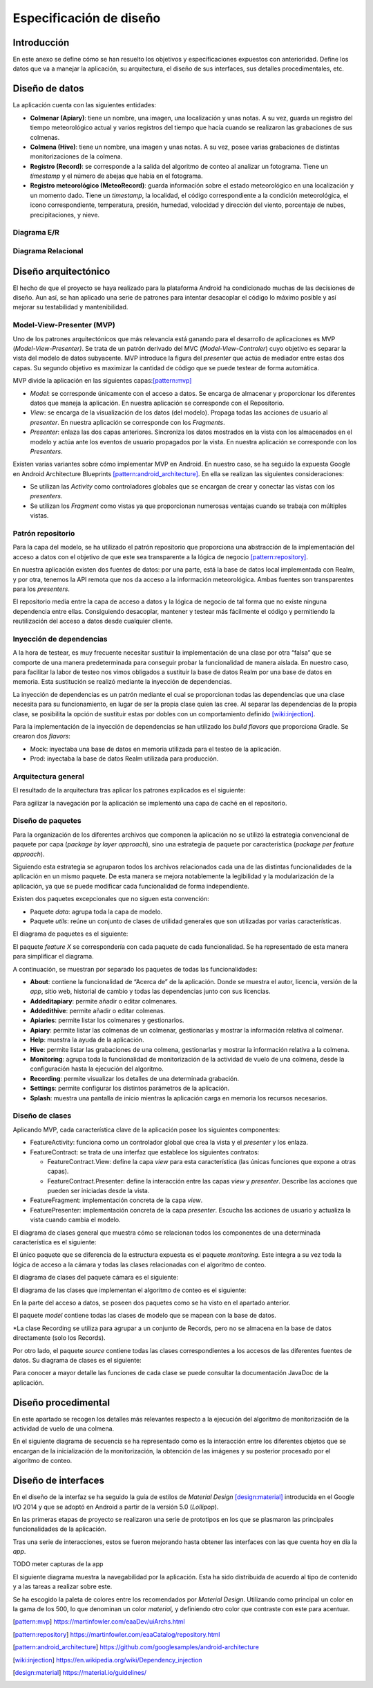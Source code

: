 Especificación de diseño
========================

Introducción
------------

En este anexo se define cómo se han resuelto los objetivos y
especificaciones expuestos con anterioridad. Define los datos que va a
manejar la aplicación, su arquitectura, el diseño de sus interfaces, sus
detalles procedimentales, etc.

Diseño de datos
---------------

La aplicación cuenta con las siguientes entidades:

-  **Colmenar (Apiary)**: tiene un nombre, una imagen, una localización
   y unas notas. A su vez, guarda un registro del tiempo meteorológico
   actual y varios registros del tiempo que hacía cuando se realizaron
   las grabaciones de sus colmenas.

-  **Colmena (Hive)**: tiene un nombre, una imagen y unas notas. A su
   vez, posee varias grabaciones de distintas monitorizaciones de la
   colmena.

-  **Registro (Record)**: se corresponde a la salida del algoritmo de
   conteo al analizar un fotograma. Tiene un *timestamp* y el número de
   abejas que había en el fotograma.

-  **Registro meteorológico (MeteoRecord)**: guarda información sobre el
   estado meteorológico en una localización y un momento dado. Tiene un
   *timestamp*, la localidad, el código correspondiente a la condición
   meteorológica, el icono correspondiente, temperatura, presión,
   humedad, velocidad y dirección del viento, porcentaje de nubes,
   precipitaciones, y nieve.

Diagrama E/R
~~~~~~~~~~~~

|er|

.. |er| image:: ../../img/er-diagram.png


Diagrama Relacional
~~~~~~~~~~~~~~~~~~~

|relational|

.. |relational| image:: ../../img/relational-diagram.png

Diseño arquitectónico
---------------------

El hecho de que el proyecto se haya realizado para la plataforma Android
ha condicionado muchas de las decisiones de diseño. Aun así, se han
aplicado una serie de patrones para intentar desacoplar el código lo
máximo posible y así mejorar su testabilidad y mantenibilidad.

Model-View-Presenter (MVP)
~~~~~~~~~~~~~~~~~~~~~~~~~~

Uno de los patrones arquitectónicos que más relevancia está ganando para
el desarrollo de aplicaciones es MVP (*Model-View-Presenter)*. Se trata
de un patrón derivado del MVC (*Model-View-Controler*) cuyo objetivo es
separar la vista del modelo de datos subyacente. MVP introduce la figura
del *presenter* que actúa de mediador entre estas dos capas. Su segundo
objetivo es maximizar la cantidad de código que se puede testear de
forma automática.

MVP divide la aplicación en las siguientes capas:[pattern:mvp]_

-  *Model*: se corresponde únicamente con el acceso a datos. Se encarga
   de almacenar y proporcionar los diferentes datos que maneja la
   aplicación. En nuestra aplicación se corresponde con el Repositorio.

-  *View*: se encarga de la visualización de los datos (del modelo).
   Propaga todas las acciones de usuario al *presenter*. En nuestra
   aplicación se corresponde con los *Fragments*.

-  *Presenter*: enlaza las dos capas anteriores. Sincroniza los datos
   mostrados en la vista con los almacenados en el modelo y actúa ante
   los eventos de usuario propagados por la vista. En nuestra aplicación
   se corresponde con los *Presenters*.

|mvp|

.. |mvp| image:: ../../img/mvp.png

Existen varias variantes sobre cómo implementar MVP en Android. En
nuestro caso, se ha seguido la expuesta Google en Android Architecture
Blueprints [pattern:android_architecture]_. En
ella se realizan las siguientes consideraciones:

-  Se utilizan las *Activity* como controladores globales que se
   encargan de crear y conectar las vistas con los *presenters*.

-  Se utilizan los *Fragment* como vistas ya que proporcionan numerosas
   ventajas cuando se trabaja con múltiples vistas.

Patrón repositorio
~~~~~~~~~~~~~~~~~~

Para la capa del modelo, se ha utilizado el patrón repositorio que
proporciona una abstracción de la implementación del acceso a datos con
el objetivo de que este sea transparente a la lógica de negocio [pattern:repository]_.

En nuestra aplicación existen dos fuentes de datos: por una parte, está
la base de datos local implementada con Realm, y por otra, tenemos la
API remota que nos da acceso a la información meteorológica. Ambas
fuentes son transparentes para los *presenters*.

El repositorio media entre la capa de acceso a datos y la lógica de
negocio de tal forma que no existe ninguna dependencia entre ellas.
Consiguiendo desacoplar, mantener y testear más fácilmente el código y
permitiendo la reutilización del acceso a datos desde cualquier cliente.

|repositorypattern|

.. |repositorypattern| image:: ../../img/repository_pattern.png

Inyección de dependencias
~~~~~~~~~~~~~~~~~~~~~~~~~

A la hora de testear, es muy frecuente necesitar sustituir la
implementación de una clase por otra “falsa” que se comporte de una
manera predeterminada para conseguir probar la funcionalidad de manera
aislada. En nuestro caso, para facilitar la labor de testeo nos vimos
obligados a sustituir la base de datos Realm por una base de datos en
memoria. Esta sustitución se realizó mediante la inyección de
dependencias.

La inyección de dependencias es un patrón mediante el cual se
proporcionan todas las dependencias que una clase necesita para su
funcionamiento, en lugar de ser la propia clase quien las cree. Al
separar las dependencias de la propia clase, se posibilita la opción de
sustituir estas por dobles con un comportamiento definido [wiki:injection]_.

Para la implementación de la inyección de dependencias se han utilizado
los *build flavors* que proporciona Gradle. Se crearon dos *flavors*:

-  Mock: inyectaba una base de datos en memoria utilizada para el testeo
   de la aplicación.

-  Prod: inyectaba la base de datos Realm utilizada para producción.

Arquitectura general
~~~~~~~~~~~~~~~~~~~~

El resultado de la arquitectura tras aplicar los patrones explicados es
el siguiente:

|architecture|

.. |architecture| image:: ../../img/architecture.png

Para agilizar la navegación por la aplicación se implementó una capa de
caché en el repositorio.

Diseño de paquetes
~~~~~~~~~~~~~~~~~~

Para la organización de los diferentes archivos que componen la
aplicación no se utilizó la estrategia convencional de paquete por capa
(*package by layer approach*), sino una estrategia de paquete por
característica (*package per feature approach*).

Siguiendo esta estrategia se agruparon todos los archivos relacionados
cada una de las distintas funcionalidades de la aplicación en un mismo
paquete. De esta manera se mejora notablemente la legibilidad y la
modularización de la aplicación, ya que se puede modificar cada
funcionalidad de forma independiente.

Existen dos paquetes excepcionales que no siguen esta convención:

-  Paquete *data*: agrupa toda la capa de modelo.

-  Paquete *utils*: reúne un conjunto de clases de utilidad generales
   que son utilizadas por varias características.

El diagrama de paquetes es el siguiente:

|packagesdiagram|

.. |packagesdiagram| image:: ../../img/packages-diagram.png

El paquete *feature X* se correspondería con cada paquete de cada
funcionalidad. Se ha representado de esta manera para simplificar el
diagrama.

A continuación, se muestran por separado los paquetes de todas las
funcionalidades:

|packagesfeaturesdiagram|

.. |packagesfeaturesdiagram| image:: ../../img/packages-features-diagram.png

-  **About**: contiene la funcionalidad de “Acerca de” de la aplicación.
   Donde se muestra el autor, licencia, versión de la *app*, sitio web,
   historial de cambio y todas las dependencias junto con sus licencias.

-  **Addeditapiary**: permite añadir o editar colmenares.

-  **Addedithive**: permite añadir o editar colmenas.

-  **Apiaries**: permite listar los colmenares y gestionarlos.

-  **Apiary**: permite listar las colmenas de un colmenar, gestionarlas
   y mostrar la información relativa al colmenar.

-  **Help**: muestra la ayuda de la aplicación.

-  **Hive**: permite listar las grabaciones de una colmena, gestionarlas
   y mostrar la información relativa a la colmena.

-  **Monitoring**: agrupa toda la funcionalidad de monitorización de la
   actividad de vuelo de una colmena, desde la configuración hasta la
   ejecución del algoritmo.

-  **Recording**: permite visualizar los detalles de una determinada
   grabación.

-  **Settings**: permite configurar los distintos parámetros de la
   aplicación.

-  **Splash**: muestra una pantalla de inicio mientras la aplicación
   carga en memoria los recursos necesarios.

Diseño de clases
~~~~~~~~~~~~~~~~

Aplicando MVP, cada característica clave de la aplicación posee los
siguientes componentes:

-  FeatureActivity: funciona como un controlador global que crea la
   vista y el *presenter* y los enlaza.

-  FeatureContract: se trata de una interfaz que establece los
   siguientes contratos:

   -  FeatureContract.View: define la capa *view* para esta
      característica (las únicas funciones que expone a otras capas).

   -  FeatureContract.Presenter: define la interacción entre las capas
      *view* y *presenter*. Describe las acciones que pueden ser
      iniciadas desde la vista.

-  FeatureFragment: implementación concreta de la capa *view*.

-  FeaturePresenter: implementación concreta de la capa *presenter*.
   Escucha las acciones de usuario y actualiza la vista cuando cambia el
   modelo.

|featurepackage|

.. |featurepackage| image:: ../../img/feature-package.png

El diagrama de clases general que muestra cómo se relacionan todos los
componentes de una determinada característica es el siguiente:

|generalclassdiagram|

.. |generalclassdiagram| image:: ../../img/general-class-diagram.png

El único paquete que se diferencia de la estructura expuesta es el
paquete *monitoring.* Este integra a su vez toda la lógica de acceso a
la cámara y todas las clases relacionadas con el algoritmo de conteo.

|monitoringpackage|

.. |monitoringpackage| image:: ../../img/monitoring-package.png

El diagrama de clases del paquete cámara es el siguiente:

|cameraclassdiagram|

.. |cameraclassdiagram| image:: ../../img/camera-class-diagram.png

El diagrama de las clases que implementan el algoritmo de conteo es el
siguiente:

|algorithmclassdiagram|

.. |algorithmclassdiagram| image:: ../../img/algorithm-class-diagram.png

En la parte del acceso a datos, se poseen dos paquetes como se ha visto
en el apartado anterior.

|datapackage|

.. |datapackage| image:: ../../img/data-package.png

El paquete *model* contiene todas las clases de modelo que se mapean con
la base de datos.

|modelpackage|

.. |modelpackage| image:: ../../img/model-package.png

\*La clase Recording se utiliza para agrupar a un conjunto de Records,
pero no se almacena en la base de datos directamente (solo los Records).

Por otro lado, el paquete *source* contiene todas las clases
correspondientes a los accesos de las diferentes fuentes de datos. Su
diagrama de clases es el siguiente:

|sourceclassdiagram|

.. |sourceclassdiagram| image:: ../../img/source-class-diagram.png

Para conocer a mayor detalle las funciones de cada clase se puede
consultar la documentación JavaDoc de la aplicación.

Diseño procedimental
--------------------

En este apartado se recogen los detalles más relevantes respecto a la
ejecución del algoritmo de monitorización de la actividad de vuelo de
una colmena.

En el siguiente diagrama de secuencia se ha representado como es la
interacción entre los diferentes objetos que se encargan de la
inicialización de la monitorización, la obtención de las imágenes y su
posterior procesado por el algoritmo de conteo.

|algosequencediagram|

.. |algosequencediagram| image:: ../../img/algo-sequence-diagram.png

Diseño de interfaces
--------------------

En el diseño de la interfaz se ha seguido la guía de estilos de
*Material Design* [design:material]_ introducida en el Google I/O 2014 
y que se adoptó en Android a partir de la versión 5.0 (*Lollipop*).

En las primeras etapas de proyecto se realizaron una serie de prototipos
en los que se plasmaron las principales funcionalidades de la
aplicación.

|prototipos|

.. |prototipos| image:: ../../img/prototipos.jpg

Tras una serie de interacciones, estos se fueron mejorando hasta obtener
las interfaces con las que cuenta hoy en día la *app*.

TODO meter capturas de la app

El siguiente diagrama muestra la navegabilidad por la aplicación. Esta
ha sido distribuida de acuerdo al tipo de contenido y a las tareas a
realizar sobre este.

|navegationdiagram|

.. |navegationdiagram| image:: ../../img/navegation-diagram.png

Se ha escogido la paleta de colores entre los recomendados por *Material
Design*. Utilizando como principal un color en la gama de los 500, lo
que denominan un color *material,* y definiendo otro color que contraste
con este para acentuar.

|palette|

.. |palette| image:: ../../img/palette.png

.. References

.. [pattern:mvp]
   https://martinfowler.com/eaaDev/uiArchs.html
.. [pattern:repository]
   https://martinfowler.com/eaaCatalog/repository.html
.. [pattern:android_architecture]
   https://github.com/googlesamples/android-architecture
.. [wiki:injection]
   https://en.wikipedia.org/wiki/Dependency_injection 
.. [design:material]
   https://material.io/guidelines/
   